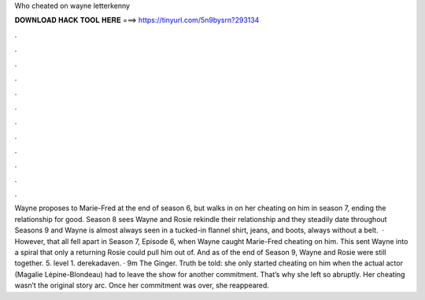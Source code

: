 Who cheated on wayne letterkenny

𝐃𝐎𝐖𝐍𝐋𝐎𝐀𝐃 𝐇𝐀𝐂𝐊 𝐓𝐎𝐎𝐋 𝐇𝐄𝐑𝐄 ===> https://tinyurl.com/5n9bysrn?293134

.

.

.

.

.

.

.

.

.

.

.

.

Wayne proposes to Marie-Fred at the end of season 6, but walks in on her cheating on him in season 7, ending the relationship for good. Season 8 sees Wayne and Rosie rekindle their relationship and they steadily date throughout Seasons 9 and Wayne is almost always seen in a tucked-in flannel shirt, jeans, and boots, always without a belt.  · However, that all fell apart in Season 7, Episode 6, when Wayne caught Marie-Fred cheating on him. This sent Wayne into a spiral that only a returning Rosie could pull him out of. And as of the end of Season 9, Wayne and Rosie were still together. 5. level 1. derekadaven. · 9m The Ginger. Truth be told: she only started cheating on him when the actual actor (Magalie Lépine-Blondeau) had to leave the show for another commitment. That’s why she left so abruptly. Her cheating wasn’t the original story arc. Once her commitment was over, she reappeared.